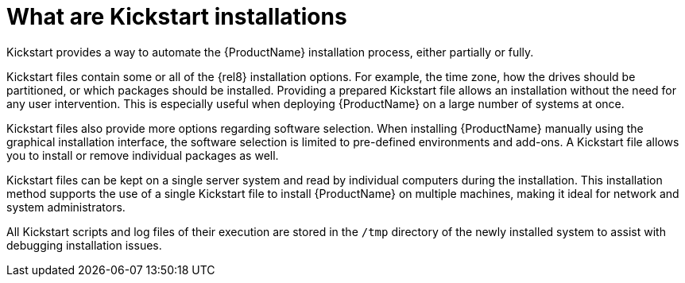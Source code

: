 [id="what-are-kickstart-installations_{context}"]
= What are Kickstart installations

Kickstart provides a way to automate the {ProductName} installation process, either partially or fully.

Kickstart files contain some or all of the {rel8} installation options. For example, the time zone, how the drives should be partitioned, or which packages should be installed. Providing a prepared Kickstart file allows an installation without the need for any user intervention. This is especially useful when deploying {ProductName} on a large number of systems at once.

Kickstart files also provide more options regarding software selection. When installing {ProductName} manually using the graphical installation interface, the software selection is limited to pre-defined environments and add-ons. A Kickstart file allows you to install or remove individual packages as well.

Kickstart files can be kept on a single server system and read by individual computers during the installation. This installation method supports the use of a single Kickstart file to install {ProductName} on multiple machines, making it ideal for network and system administrators.

All Kickstart scripts and log files of their execution are stored in the [filename]`/tmp` directory of the newly installed system to assist with debugging installation issues.
